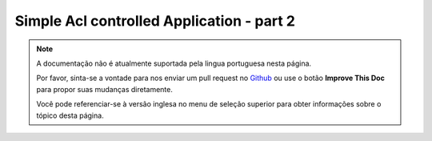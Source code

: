 Simple Acl controlled Application - part 2
##########################################

.. note::
    A documentação não é atualmente suportada pela lingua portuguesa nesta
    página.

    Por favor, sinta-se a vontade para nos enviar um pull request no
    `Github <https://github.com/cakephp/docs>`_ ou use o botão
    **Improve This Doc** para propor suas mudanças diretamente.

    Você pode referenciar-se à versão inglesa no menu de seleção superior
    para obter informações sobre o tópico desta página.

.. meta::
    :title lang=pt: Simple Acl controlled Application - part 2
    :keywords lang=pt: shell interface,magic solution,aco,unzipped,config,sync,syntax,cakephp,php,running,acl
